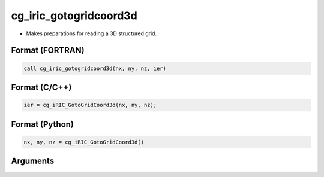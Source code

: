cg_iric_gotogridcoord3d
=========================

-  Makes preparations for reading a 3D structured grid.

Format (FORTRAN)
------------------
.. code-block:: fortran

   call cg_iric_gotogridcoord3d(nx, ny, nz, ier)

Format (C/C++)
----------------
.. code-block:: c

   ier = cg_iRIC_GotoGridCoord3d(nx, ny, nz);

Format (Python)
----------------
.. code-block:: python

   nx, ny, nz = cg_iRIC_GotoGridCoord3d()

Arguments
---------

.. csv-table:: Arguments of cg_iric_gotogridcoord3d
   :file: cg_iric_gotogridcoord3d_args.csv
   :header-rows: 1

